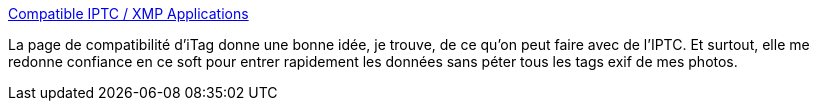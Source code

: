 :jbake-type: post
:jbake-status: published
:jbake-title: Compatible IPTC / XMP Applications
:jbake-tags: software,photographie,exif,iptc,metadata,_mois_oct.,_année_2008
:jbake-date: 2008-10-07
:jbake-depth: ../
:jbake-uri: shaarli/1223387404000.adoc
:jbake-source: https://nicolas-delsaux.hd.free.fr/Shaarli?searchterm=http%3A%2F%2Fwww.itagsoftware.com%2Fcompat.php&searchtags=software+photographie+exif+iptc+metadata+_mois_oct.+_ann%C3%A9e_2008
:jbake-style: shaarli

http://www.itagsoftware.com/compat.php[Compatible IPTC / XMP Applications]

La page de compatibilité d'iTag donne une bonne idée, je trouve, de ce qu'on peut faire avec de l'IPTC. Et surtout, elle me redonne confiance en ce soft pour entrer rapidement les données sans péter tous les tags exif de mes photos.
